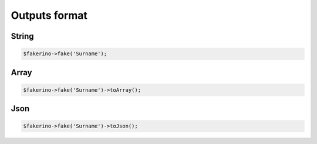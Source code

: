 Outputs format
==============

String
^^^^^^
.. code-block:: php

    $fakerino->fake('Surname');


Array
^^^^^
.. code-block:: php

    $fakerino->fake('Surname')->toArray();

Json
^^^^
.. code-block:: php

    $fakerino->fake('Surname')->toJson();

